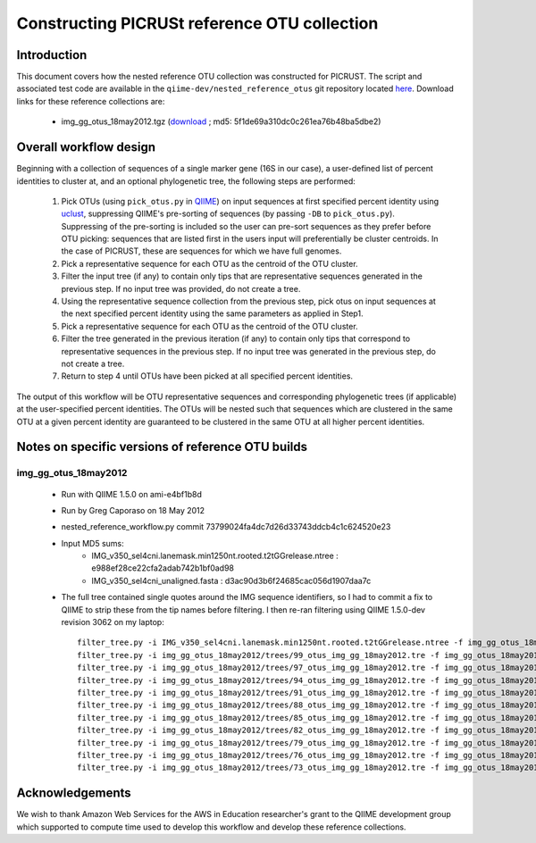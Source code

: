 .. _constructing_reference_otus:

Constructing PICRUSt reference OTU collection
==============================================

Introduction
------------
This document covers how the nested reference OTU collection was constructed for PICRUST. The script and associated test code are available in the ``qiime-dev/nested_reference_otus`` git repository located `here <https://github.com/qiime-dev/nested_reference_otus>`_. Download links for these reference collections are:

 * img_gg_otus_18may2012.tgz (`download <https://s3.amazonaws.com/picrust-public-data/img_gg_otus_18may2012.tgz>`_ ; md5: 5f1de69a310dc0c261ea76b48ba5dbe2)

Overall workflow design
-----------------------
Beginning with a collection of sequences of a single marker gene (16S in our case), a user-defined list of percent identities to cluster at, and an optional phylogenetic tree, the following steps are performed:

 #. Pick OTUs (using ``pick_otus.py`` in `QIIME <http://www.qiime.org>`_) on input sequences at first specified percent identity using `uclust <http://www.drive5.com/uclust>`_, suppressing QIIME's pre-sorting of sequences (by passing ``-DB`` to ``pick_otus.py``). Suppressing of the pre-sorting is included so the user can pre-sort sequences as they prefer before OTU picking: sequences that are listed first in the users input will preferentially be cluster centroids. In the case of PICRUST, these are sequences for which we have full genomes.
 #. Pick a representative sequence for each OTU as the centroid of the OTU cluster. 
 #. Filter the input tree (if any) to contain only tips that are representative sequences generated in the previous step. If no input tree was provided, do not create a tree.
 #. Using the representative sequence collection from the previous step, pick otus on input sequences at the next specified percent identity using the same parameters as applied in Step1. 
 #. Pick a representative sequence for each OTU as the centroid of the OTU cluster.
 #. Filter the tree generated in the previous iteration (if any) to contain only tips that correspond to representative sequences in the previous step. If no input tree was generated in the previous step, do not create a tree.
 #. Return to step 4 until OTUs have been picked at all specified percent identities.

The output of this workflow will be OTU representative sequences and corresponding phylogenetic trees (if applicable) at the user-specified percent identities. The OTUs will be nested such that sequences which are clustered in the same OTU at a given percent identity are guaranteed to be clustered in the same OTU at all higher percent identities.

Notes on specific versions of reference OTU builds
--------------------------------------------------

img_gg_otus_18may2012
^^^^^^^^^^^^^^^^^^^^^

 * Run with QIIME 1.5.0 on ami-e4bf1b8d
 * Run by Greg Caporaso on 18 May 2012
 * nested_reference_workflow.py commit 73799024fa4dc7d26d33743ddcb4c1c624520e23
 * Input MD5 sums:
    * IMG_v350_sel4cni.lanemask.min1250nt.rooted.t2tGGrelease.ntree : e988ef28ce22cfa2adab742b1bf0ad98
    * IMG_v350_sel4cni_unaligned.fasta : d3ac90d3b6f24685cac056d1907daa7c
 * The full tree contained single quotes around the IMG sequence identifiers, so I had to commit a fix to QIIME to strip these from the tip names before filtering. I then re-ran filtering using QIIME 1.5.0-dev revision 3062 on my laptop::

	filter_tree.py -i IMG_v350_sel4cni.lanemask.min1250nt.rooted.t2tGGrelease.ntree -f img_gg_otus_18may2012/rep_set/99_otus_img_gg_18may2012.fasta -o img_gg_otus_18may2012/trees/99_otus_img_gg_18may2012.tre
	filter_tree.py -i img_gg_otus_18may2012/trees/99_otus_img_gg_18may2012.tre -f img_gg_otus_18may2012/rep_set/97_otus_img_gg_18may2012.fasta -o img_gg_otus_18may2012/trees/97_otus_img_gg_18may2012.tre
	filter_tree.py -i img_gg_otus_18may2012/trees/97_otus_img_gg_18may2012.tre -f img_gg_otus_18may2012/rep_set/94_otus_img_gg_18may2012.fasta -o img_gg_otus_18may2012/trees/94_otus_img_gg_18may2012.tre
	filter_tree.py -i img_gg_otus_18may2012/trees/94_otus_img_gg_18may2012.tre -f img_gg_otus_18may2012/rep_set/91_otus_img_gg_18may2012.fasta -o img_gg_otus_18may2012/trees/91_otus_img_gg_18may2012.tre
	filter_tree.py -i img_gg_otus_18may2012/trees/91_otus_img_gg_18may2012.tre -f img_gg_otus_18may2012/rep_set/88_otus_img_gg_18may2012.fasta -o img_gg_otus_18may2012/trees/88_otus_img_gg_18may2012.tre
	filter_tree.py -i img_gg_otus_18may2012/trees/88_otus_img_gg_18may2012.tre -f img_gg_otus_18may2012/rep_set/85_otus_img_gg_18may2012.fasta -o img_gg_otus_18may2012/trees/85_otus_img_gg_18may2012.tre
	filter_tree.py -i img_gg_otus_18may2012/trees/85_otus_img_gg_18may2012.tre -f img_gg_otus_18may2012/rep_set/82_otus_img_gg_18may2012.fasta -o img_gg_otus_18may2012/trees/82_otus_img_gg_18may2012.tre
	filter_tree.py -i img_gg_otus_18may2012/trees/82_otus_img_gg_18may2012.tre -f img_gg_otus_18may2012/rep_set/79_otus_img_gg_18may2012.fasta -o img_gg_otus_18may2012/trees/79_otus_img_gg_18may2012.tre
	filter_tree.py -i img_gg_otus_18may2012/trees/79_otus_img_gg_18may2012.tre -f img_gg_otus_18may2012/rep_set/76_otus_img_gg_18may2012.fasta -o img_gg_otus_18may2012/trees/76_otus_img_gg_18may2012.tre
	filter_tree.py -i img_gg_otus_18may2012/trees/76_otus_img_gg_18may2012.tre -f img_gg_otus_18may2012/rep_set/73_otus_img_gg_18may2012.fasta -o img_gg_otus_18may2012/trees/73_otus_img_gg_18may2012.tre
	filter_tree.py -i img_gg_otus_18may2012/trees/73_otus_img_gg_18may2012.tre -f img_gg_otus_18may2012/rep_set/70_otus_img_gg_18may2012.fasta -o img_gg_otus_18may2012/trees/70_otus_img_gg_18may2012.tre


Acknowledgements
----------------

We wish to thank Amazon Web Services for the AWS in Education researcher's grant to the QIIME development group which supported to compute time used to develop this workflow and develop these reference collections.
